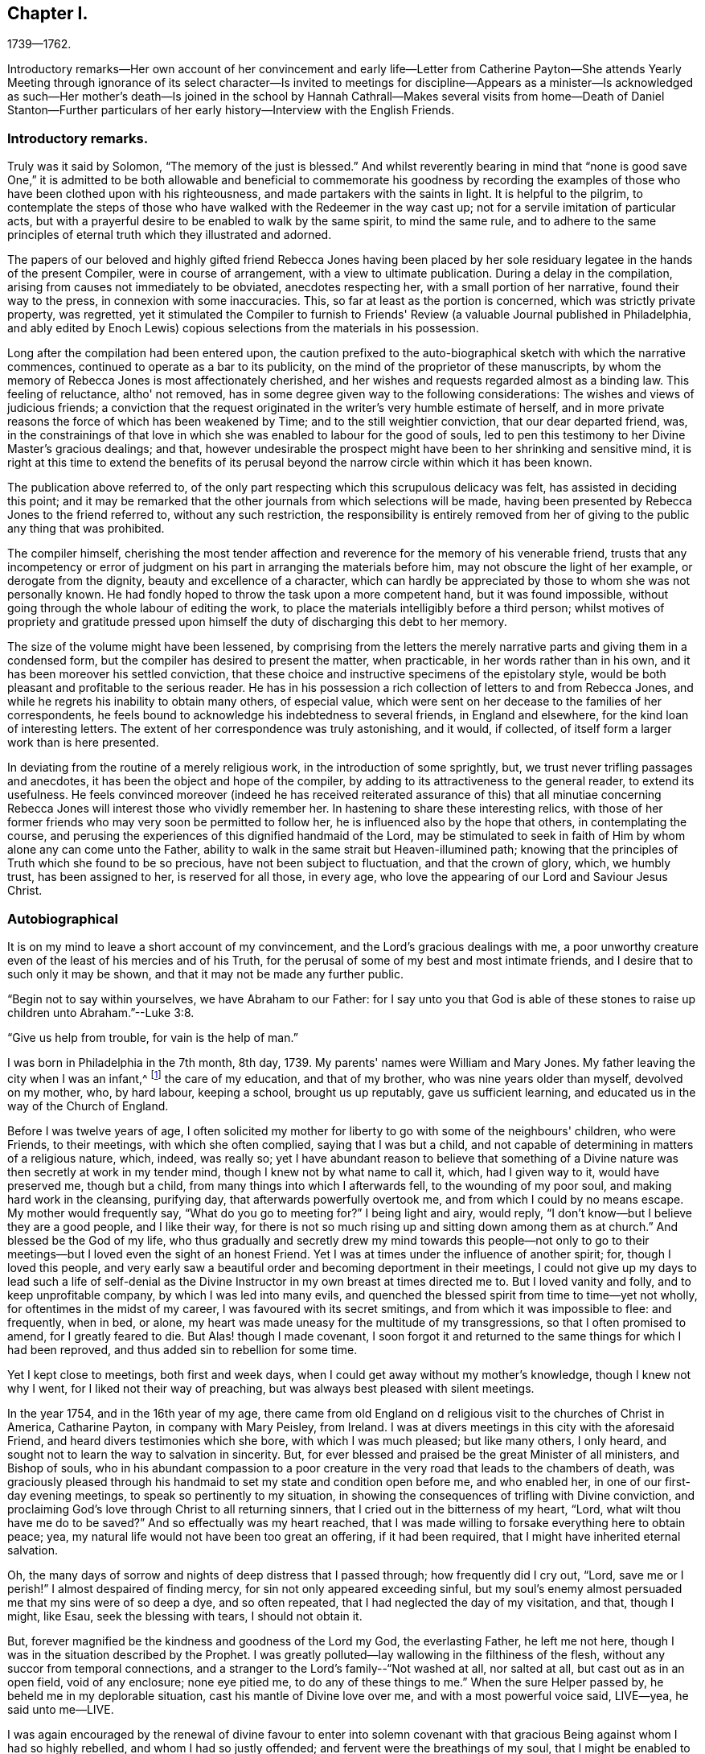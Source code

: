== Chapter I.

1739--1762.

Introductory remarks--Her own account of her convincement and early life--Letter
from Catherine Payton--She attends Yearly Meeting through ignorance of its select
character--Is invited to meetings for discipline--Appears as a minister--Is
acknowledged as such--Her mother's death--Is joined in the school by Hannah
Cathrall--Makes several visits from home--Death of Daniel Stanton--Further
particulars of her early history--Interview with the English Friends.

=== Introductory remarks.

Truly was it said by Solomon, "`The memory of the just is blessed.`"
And whilst reverently bearing in mind that "`none is good save One,`" it is
admitted to be both allowable and beneficial to commemorate his goodness by
recording the examples of those who have been clothed upon with his righteousness,
and made partakers with the saints in light.
It is helpful to the pilgrim,
to contemplate the steps of those who have walked with the Redeemer in the way cast up;
not for a servile imitation of particular acts,
but with a prayerful desire to be enabled to walk by the same spirit,
to mind the same rule,
and to adhere to the same principles of eternal truth which they illustrated and adorned.

The papers of our beloved and highly gifted friend Rebecca Jones having been
placed by her sole residuary legatee in the hands of the present Compiler,
were in course of arrangement, with a view to ultimate publication.
During a delay in the compilation, arising from causes not immediately to be obviated,
anecdotes respecting her, with a small portion of her narrative,
found their way to the press, in connexion with some inaccuracies.
This, so far at least as the portion is concerned, which was strictly private property,
was regretted,
yet it stimulated the Compiler to furnish to Friends'
Review (a valuable Journal published in Philadelphia,
and ably edited by Enoch Lewis) copious selections from the materials in his possession.

Long after the compilation had been entered upon,
the caution prefixed to the auto-biographical sketch with which the narrative commences,
continued to operate as a bar to its publicity,
on the mind of the proprietor of these manuscripts,
by whom the memory of Rebecca Jones is most affectionately cherished,
and her wishes and requests regarded almost as a binding law.
This feeling of reluctance, altho' not removed,
has in some degree given way to the following considerations:
The wishes and views of judicious friends;
a conviction that the request originated in the writer's very humble estimate of herself,
and in more private reasons the force of which has been weakened by Time;
and to the still weightier conviction, that our dear departed friend, was,
in the constrainings of that love in which she
was enabled to labour for the good of souls,
led to pen this testimony to her Divine Master's gracious dealings; and that,
however undesirable the prospect might have been to her shrinking and sensitive mind,
it is right at this time to extend the benefits of its perusal
beyond the narrow circle within which it has been known.

The publication above referred to,
of the only part respecting which this scrupulous delicacy was felt,
has assisted in deciding this point;
and it may be remarked that the other journals from which selections will be made,
having been presented by Rebecca Jones to the friend referred to,
without any such restriction,
the responsibility is entirely removed from her of
giving to the public any thing that was prohibited.

The compiler himself,
cherishing the most tender affection and
reverence for the memory of his venerable friend,
trusts that any incompetency or error of judgment on
his part in arranging the materials before him,
may not obscure the light of her example, or derogate from the dignity,
beauty and excellence of a character,
which can hardly be appreciated by those to whom she was not personally known.
He had fondly hoped to throw the task upon a more competent hand,
but it was found impossible, without going through the whole labour of editing the work,
to place the materials intelligibly before a third person;
whilst motives of propriety and gratitude pressed upon
himself the duty of discharging this debt to her memory.

The size of the volume might have been lessened,
by comprising from the letters the merely narrative
parts and giving them in a condensed form,
but the compiler has desired to present the matter, when practicable,
in her words rather than in his own, and it has been moreover his settled conviction,
that these choice and instructive specimens of the epistolary style,
would be both pleasant and profitable to the serious reader.
He has in his possession a rich collection of letters to and from Rebecca Jones,
and while he regrets his inability to obtain many others, of especial value,
which were sent on her decease to the families of her correspondents,
he feels bound to acknowledge his indebtedness to several friends,
in England and elsewhere, for the kind loan of interesting letters.
The extent of her correspondence was truly astonishing, and it would, if collected,
of itself form a larger work than is here presented.

In deviating from the routine of a merely religious work,
in the introduction of some sprightly, but,
we trust never trifling passages and anecdotes,
it has been the object and hope of the compiler,
by adding to its attractiveness to the general reader, to extend its usefulness.
He feels convinced moreover (indeed he has received reiterated
assurance of this) that all minutiae concerning Rebecca Jones
will interest those who vividly remember her.
In hastening to share these interesting relics,
with those of her former friends who may very soon be permitted to follow her,
he is influenced also by the hope that others, in contemplating the course,
and perusing the experiences of this dignified handmaid of the Lord,
may be stimulated to seek in faith of Him by whom alone any can come unto the Father,
ability to walk in the same strait but Heaven-illumined path;
knowing that the principles of Truth which she found to be so precious,
have not been subject to fluctuation, and that the crown of glory, which,
we humbly trust, has been assigned to her, is reserved for all those, in every age,
who love the appearing of our Lord and Saviour Jesus Christ.

=== Autobiographical

It is on my mind to leave a short account of my convincement,
and the Lord's gracious dealings with me,
a poor unworthy creature even of the least of his mercies and of his Truth,
for the perusal of some of my best and most intimate friends,
and I desire that to such only it may be shown,
and that it may not be made any further public.

"`Begin not to say within yourselves, we have Abraham to our Father:
for I say unto you that God is able of these stones to
raise up children unto Abraham.`"--Luke 3:8.

"`Give us help from trouble, for vain is the help of man.`"

I was born in Philadelphia in the 7th month, 8th day, 1739.
My parents' names were William and Mary Jones.
My father leaving the city when I was an infant,^
footnote:[William Jones was a coaster--was much absent, and died from home.
Rebecca did not remember him.]
the care of my education, and that of my brother, who was nine years older than myself,
devolved on my mother, who, by hard labour, keeping a school, brought us up reputably,
gave us sufficient learning, and educated us in the way of the Church of England.

Before I was twelve years of age,
I often solicited my mother for liberty to go with some of the neighbours' children,
who were Friends, to their meetings, with which she often complied,
saying that I was but a child,
and not capable of determining in matters of a religious nature, which, indeed,
was really so;
yet I have abundant reason to believe that something of a
Divine nature was then secretly at work in my tender mind,
though I knew not by what name to call it, which, had I given way to it,
would have preserved me, though but a child,
from many things into which I afterwards fell, to the wounding of my poor soul,
and making hard work in the cleansing, purifying day,
that afterwards powerfully overtook me, and from which I could by no means escape.
My mother would frequently say, "`What do you go to meeting for?`"
I being light and airy, would reply,
"`I don't know--but I believe they are a good people, and I like their way,
for there is not so much rising up and sitting down among them as at church.`"
And blessed be the God of my life,
who thus gradually and secretly drew my mind towards this people--not only
to go to their meetings--but I loved even the sight of an honest Friend.
Yet I was at times under the influence of another spirit; for,
though I loved this people,
and very early saw a beautiful order and becoming deportment in their meetings,
I could not give up my days to lead such a life of self-denial as the
Divine Instructor in my own breast at times directed me to.
But I loved vanity and folly, and to keep unprofitable company,
by which I was led into many evils,
and quenched the blessed spirit from time to time--yet not wholly,
for oftentimes in the midst of my career, I was favoured with its secret smitings,
and from which it was impossible to flee: and frequently, when in bed, or alone,
my heart was made uneasy for the multitude of my transgressions,
so that I often promised to amend, for I greatly feared to die.
But Alas! though I made covenant,
I soon forgot it and returned to the same things for which I had been reproved,
and thus added sin to rebellion for some time.

Yet I kept close to meetings, both first and week days,
when I could get away without my mother's knowledge, though I knew not why I went,
for I liked not their way of preaching, but was always best pleased with silent meetings.

In the year 1754, and in the 16th year of my age,
there came from old England on d religious visit to the churches of Christ in America,
Catharine Payton, in company with Mary Peisley, from Ireland.
I was at divers meetings in this city with the aforesaid Friend,
and heard divers testimonies which she bore, with which I was much pleased;
but like many others, I only heard,
and sought not to learn the way to salvation in sincerity.
But, for ever blessed and praised be the great Minister of all ministers,
and Bishop of souls,
who in his abundant compassion to a poor creature in
the very road that leads to the chambers of death,
was graciously pleased through his handmaid to set my state and condition open before me,
and who enabled her, in one of our first-day evening meetings,
to speak so pertinently to my situation,
in showing the consequences of trifling with Divine conviction,
and proclaiming God's love through Christ to all returning sinners,
that I cried out in the bitterness of my heart, "`Lord,
what wilt thou have me do to be saved?`"
And so effectually was my heart reached,
that I was made willing to forsake everything here to obtain peace; yea,
my natural life would not have been too great an offering, if it had been required,
that I might have inherited eternal salvation.

Oh, the many days of sorrow and nights of deep distress that I passed through;
how frequently did I cry out, "`Lord, save me or I perish!`"
I almost despaired of finding mercy, for sin not only appeared exceeding sinful,
but my soul's enemy almost persuaded me that my sins were of so deep a dye,
and so often repeated, that I had neglected the day of my visitation, and that,
though I might, like Esau, seek the blessing with tears, I should not obtain it.

But, forever magnified be the kindness and goodness of the Lord my God,
the everlasting Father, he left me not here,
though I was in the situation described by the Prophet.
I was greatly polluted--lay wallowing in the filthiness of the flesh,
without any succor from temporal connections,
and a stranger to the Lord's family--"`Not washed at all, nor salted at all,
but cast out as in an open field, void of any enclosure; none eye pitied me,
to do any of these things to me.`"
When the sure Helper passed by, he beheld me in my deplorable situation,
cast his mantle of Divine love over me, and with a most powerful voice said, LIVE--yea,
he said unto me--LIVE.

I was again encouraged by the renewal of divine favour to enter into solemn
covenant with that gracious Being against whom I had so highly rebelled,
and whom I had so justly offended; and fervent were the breathings of my soul,
that I might be enabled to stick close to the
terms made in this the day of my humiliation.

My love to this instrument in the Lord's hand was very great; and on a certain time,
being reduced very low in my mind,
under the consideration of my many and deep transgressions,
I took up my pen and opened a little of my condition to her,
though I was afraid to sign my name to it.
I watched an opportunity and slipped it into her hand,
just as she was going into meeting, and in two days after received,
per the hands of one of her friends, the following answer, which,
as it had a blessed effect in encouraging my mind
reverently to confide in the Lord's infinite mercy,
I here transcribe at large.
Peradventure it may revive the hope of some afflicted soul.

"`Philadelphia.
4th mo.
1st, 1755.

Dear Child,--I have carefully read thy letter, and,
from a tenderness of spirit which I feel towards thee,
conceive much hope that thou wilt do well,
if thou keep to that Power which has visited thee.
Which, as it has already appeared as a light to convince thee of sin, will,
if thou wilt suffer it, destroy it in thy heart.
Which dispensation being already begun,
is the reason of that anguish of spirit which thou feelest, which will lessen gradually,
as thou art assisted to overcome.

"`And be not too much discouraged, neither at what thou hast committed against the Lord,
nor at what thou mayest have to suffer for him;
for though thy sins may have been as scarlet,
he is able and willing to make thy heart as snow,
upon thy sincere repentance and humble walking in His fear,
and also to give thee strength to do whatsoever he commands thee.

"`If thou art willing and obedient for the future,
thou shalt eat the good of the land in the Lord's time, and,
as thou hast already been instructed that 'thou shalt only
receive consolation as thou art fit for it,' wait patiently,
and let the administration of condemnation be perfected,--so shall
the administration of Light and Peace be more clear and strong:
which will assuredly come upon thee,
if thou abidest faithful to that Power which has visited thee.

"`Thou desiredst me to explain some portions of scripture to thee,
which I had to mention,
which I am willing to do as far as the mentioning of them concerns thy state:
which I believe was to awake watchfulness and care over thy conduct,
that thy soul may bring forth the fruits of purity and love to God,
which will be manifested only by thy obedience,
and that thou may not rest in anything short of the knowledge of His Power,
revealed in thy heart as a refiner and teacher,
nor place thy happiness in anything short of his salvation.

"`I go out of town to-morrow, and not knowing thy name by thy letter,
know not how to get to speak to thee;
and have therefore committed the care of this to A. Benezet,^
footnote:[This letter was not forwarded to her by Anthony Benezet, but by another friend,
as will be explained in the next chapter.]
who, I believe, will use his utmost endeavours to convey it to thee.

"`Farewell; and may the Lord continue to bless thee.
I conclude, in much haste, thy sympathizing friend,

Catharine Payton.

"`P. S. I had rather thou kept this to thyself; and be sure,
be careful how thou tellest thy condition to such who have no knowledge of it.`"

On the receipt and reading of this letter my heart was
melted into great tenderness before the Lord,
and my mind encouraged to trust in his boundless mercy, thus extended to me, a poor,
unworthy creature.
My resolutions were daily strengthened,
in remembering that "`at what time soever the wicked turneth from his wickedness,
and doeth that which is lawful and right, he shall save his soul alive.`"

I now attended meetings constantly, though I suffered some hard things on that account.
I rejoiced when meeting day came; yea,
the evening before meeting day my mind seemed under the preparing power,
for the solemn performance of Divine worship;
of the necessity whereof I was now fully convinced,
as also of my unfitness therefor without the renewal
and daily influence of the blessed Spirit.
The heart-tendering power of Truth in a very singular manner attended,
insomuch that if I was not in the enjoyment thereof, my meeting seemed in vain.
I frequently compared my situation about this
time with that of the children of solid Friends,
many of whom, I perceived, walked widely from their holy profession.
I thought if I had been favoured with privileges like those which many of them enjoyed,
I had not had so much work for repentance.
Oh, that they did but see and rightly understand the manifold
obligations they are under to the Everlasting Father,
and also to their pious parents.
Oh, the unspeakable advantage of an early education in virtue and the fear of the Lord!
Certainly in the great day of decision it will but add to the
weight in the scale against those who pursue lying vanities,
forsake their own mercies, and rebelliously turn their backs on the admonitions,
counsel and instruction of tender, pious, heart-aching parents!
I esteemed myself as a branch broken off from the wild olive,
and grafted into the good olive tree, and was secretly instructed that I stood by faith,
and that the goodness of God would be toward me while I continued in his fear:
otherwise I should be cut off.
I often fervently desired that those who had erred and strayed among the
youth (whom I compared to the natural branches of the good olive tree) might
be grafted in again--"`for God is able to graft them in again.`"
"`Be not high-minded,
but fear,`" was the solemn admonition frequently sounded in the ears of my soul.

It is not in my mind to particularize everything that fell to my lot,
not only from some in near connection with me, but also from my former acquaintance,
to whom I now seemed estranged;
and many were their bitter invectives and bard speeches liberally thrown out against me.
Yet thus far I may say of a truth, greater was that power which had visited me,
and was in a degree in me, than these mine enemies that were in and of the world.
To the praise of my gracious Benefactor be it spoken,
the more I suffered in thus turning my back on all those
things which in time past I so greatly delighted in,
the more my strength increased,
and my resolutions were confirmed to serve the Lord the
little time that remained to me in this life,
which I then often thought would not be long.

In the Spring of the year 1756, my aforesaid friend, C. Payton,
embarked with her before-named companion, M. Peisley, Samuel Fothergill,
(who had also performed a religious visit to Friends on this continent,) Samuel Emlen,
of this city, etc., and set sail for Europe.
Soon after their departure I found an indifference towards meetings gradually coming on,
and the enemy of my soul's happiness sorely buffeted me.
He suggested to me that my repentance was vain,
(it was not godly) my tears were insincere,
and that I was most certainly under a great delusion.
And the Lord, my only Helper in this night of probation, saw meet in his wisdom,
for the trial of my faith, to hide his face from me.
Thus spake the deceiver: "`Why art thou thus?
surely if thou wert the visited of God, he would not have left thee thus poor,
stripped and helpless.
Thou art not on the right foundation; for if the Lord had been at all with thee,
he would have remained with thee for ever.`"
Oh the grief and distress of my poor soul!
The Divine presence was withdrawn, and I had no friend on earth to speak to,
nor any to whom I could make my complaint.
Yet I was favoured under all,
with strength to pray that I might be favoured to see
clearly from whence this distress and doubting arose.
And, blessed be the God of my life, who, though I thought him far off, was near,
and had only withdrawn as behind the curtain;
he heard and graciously answered in the needful hour.
I resolved if I perished to perish at his feet.
And thus spake my only friend and alone helper: "`I will thoroughly purge thy dross,
and take away all thy tin.`"
My soul replied, amen, so be it, blessed Lord!
Here I could feelingly say as did David: "`I know, oh Lord, that thy judgments are right,
and that thou in faithfulness hast afflicted me!`"
Hope revived as a helmet of salvation; I saw mine accuser and he fled!
Oh, my soul, forget not thou the loving kindness of thy God,
who thus graciously appeared for thy help;
not only when the floods of the ungodly made thee afraid,
but when in close combat with the Prince of the power of the air,
the Lord's arm brought salvation, and his right arm got the victory.

My love again was renewed for the Lord's people; and,
although through much difficulty and strong opposition, I attended meetings,
both first and week days,
and should have rejoiced had I been worthy to sit in meetings for discipline,
a privilege not yet granted me;
I frequently went to monthly and quarterly meetings and staid the first sitting,
but withdrew when Friends entered on business.
I knew I had no right to stay longer--besides,
in one of the yearly meetings for business I was desired to
withdraw by a friend whom I afterwards dearly loved;^
footnote:[During the Yearly Meeting of 1755, Rebecca Jones went to one of the sittings,
not being aware that our order required such meetings
to be select--Finding her accustomed seat occupied,
she went up stairs, but seeing so many plain Friends, she felt uneasy,
and as if she had no business there:
which feeling was increased as she noticed a whispering near the clerk's table.
Catharine Kallender, leaving her seat, went up stairs and sat by her;
and seeing R. about to rise, she laid her hand upon her kindly,
and presently they both went out,
when Catharine informed her that those meetings were exclusively for members,
but that she believed the time was not distant
when it would be proper for her to attend them.]
and though I left the meeting under much distress,
(being at that time very low in mind,) yet no hardness got in, blessed be the Lord;
my love rather increased, not only to this mother in Israel, but to the whole flock;
and I admired the care used to keep such meetings quite select:
I saw that it was necessary to do so,
and never after attempted to slay till I was
invited by some who I thought tenderly loved me,
and were authorized to do it.
And here I would mention the observation I made of some of our
youth after I was favoured to sit in meetings for business.

I frequently looked at them with love and tenderness,
but admired to see so little sense appear among
them of the nature and design of such meetings.
I found that many attended through curiosity, and some from other motives:
but very few whose shoulders were preparing for the burden of
exercise that lay weightily on divers mothers in the family,
who were far advanced in years,
and in all probability would ere long finish their course.
I mourned at the prospect of a succession,
and wished that the spirit of Elijah might rest on Elisha.
At these seasons I often felt a holy zeal to cover my spirit,
and an engagement sometimes attended that the Lord's work might go on and prosper.
But, in that weak state, I concluded,
that if the youth would not come up to the help of the Lord,
(I mean children of believing parents,) the cause would drop.
Yet I was sometimes favoured to understand the Lord's proclamation, "`I will work,
and who shall let it.`"
Very frequently I was seized with an apprehension that,
if I was faithful to the manifestations of Divine grace,
the baptizing influences thereof would be witnessed for the cleansing, purifying,
and preparing my spirit, rightly to engage in the Lord's work:
at which my heart trembled within me, and I very much feared I should push Uzzah like.
And, though in meetings both for worship and discipline,
my duty was often pointed out to me, yet, the fear of marring the Lord's work,
a sense of my own weakness, the situation in which I was placed in the world,
the prospect of much suffering awaiting me, but, above all,
a sense of the purity and stability necessary for those who fight the Lord's battles,
and a sight of my own state and lonesome condition in the family;
I say all these things mightily humbled me, and reduced me to the brink of the grave.
I went alone--I kept silence--I refrained from my natural food,
and my sleep departed from me.
"`I was stricken of God and afflicted.`"
In this situation I attempted several times to break my mind to some Friends by writing,
and to let them know how it was with me--but was always stopped from doing so; and once,
when I went to the house of an honest-hearted, faithful servant of the Lord,
with an intention to open my case to him,
the ear of my soul was saluted with this prohibition:
"`See thou do it not--the work is the Lord's.`" My mind was fervent with the Lord,
(than whom none else knew my condition,) that he would be pleased to
favour me with the distinct sight and knowledge of his will,
that I might not be deceived by the enemy of my soul--whom I had
before seen in some of his artful transformations--but that light
might so attend as that I might make no mistake in darkness.

I carried my burden from one month to another, and from meeting to meeting,
until the 7th month 9th, 1758, in an evening meeting, finding no excuse would longer do,
and that faithfulness was required,
after William Prickett had finished a lively testimony,
in which he expressed much sympathy and had great encouragement for
some who were under preparation for the Lord's service,
I stood up in great fear and trembling, and expressed a few sentences very brokenly.
I returned home with the promised reward of peace, which I had long sought in vain, but,
now that I had given up to the Lord's will, was favoured to obtain it.
This was my first public appearance, and I greatly desired as a sign,
that if I was yet mistaken, I might be visited and advised by some Friends.
But as I met with no opposition from Friends, and as, contrariwise,
some spake encouragingly to me, I found need to watch myself with a jealous eye,
and was fervent in spirit that I might be preserved in true humility and Divine fear,
the only safe situation for a gospel minister.

And now I found it my place to make a stand
against some things in some of my near relatives,
with which before I had no unity.
And, blessed be God, my best friend, I was helped to overcome both in myself and others,
some inconsistencies which I plainly saw Truth disallowed of.

Hitherto I had met with much opposition in attending meetings;
but the Lord plead my cause, and inclined the heart of my dear mother toward me,
so that she not only gave me liberty in that respect, but was very affectionate,
both to me and to Friends when they came to our house;
and she continued so till her decease.
For which my soul was made humbly thankful,
and it was no small confirmation to me that the Lord was on my side.
"`What shall I render to the Lord for all his
benefits!`" was the honest language of my mind.

In the year 1760,
I had the privilege granted me to sit in the meeting of ministers and elders,
of which I thought myself very unworthy;
and I attended the first meeting of this sort
under strong apprehensions of my own weakness,
and the necessity of labouring after true humility.

In the spring of the year 1761, my dear mother began to decline very fast in her health,
and could scarcely keep about house.
She grew weaker and weaker, insomuch that she needed constant attendance all the summer.
I had a large school on my hands to take care of,
(the only means for our subsistence,) and her to nurse both night and day,
till the 9th month, when she grew so ill that I was obliged to break up the school.
I also was much reduced in my health, and, by such constant exercise,
both of body and mind, received a weakness that I fear I shall never be rid of.

She deceased near the end of the 9th month, 1761.
And here I am free to add that she was a woman of good natural
understanding--of a noble disposition--had many good qualities--lived
a peaceable life among her neighbours--and,
I have good ground to believe,
was under a religious exercise of mind for many months before her decease.
She was favoured with an easy passage, for which during her illness she often prayed,
as a sign of acceptance with the Lord;
and was buried in the burial ground of the Church of England,
(so called,) among whom she always made profession.

In her illness she desired to see Daniel Stanton.
He came, and had a heart-tendering time in supplication, particularly on her account,
(whom he had known from a young woman,) that she might be favoured with patience,
and might obtain mercy with the Lord.
After which she seemed easy, and said he was a servant of the living God.

Now I was in a strait:
for I had often thought that if it should please Providence to remove my mother,
I would think of some other way than keeping school for a livelihood.
But as our Yearly Meeting was coming on, I concluded to leave it till that was over,
and in waiting to know what was best, I seemed easy to continue in the same way,
as being what I was most used to: and a suitable friend offering, made it the easier.
This was Hannah Cathrall, a religious, prudent young woman, who joined me in the business.
I esteemed this a favour from kind Providence,
for I was now grown so weakly that I could not have undertaken it alone,
and she was of an affectionate disposition towards me.
We soon had a large school, and were blest with a sufficiency to live comfortably.
I had been very little abroad, not only because I was confined by business,
but I was under great discouragement in my own mind,
on account of my weakness both of body and mind.
But whenever my aforesaid companion apprehended I was under any engagement of that sort,
she always encouraged me, and did all in her power to make things as easy as she could,
for which I feel grateful acknowledgments and esteem for her.
In 1762, I went in company with E. Smith of Burlington, and some other friends,
to the General Meeting held at Shrewsbury; and after that, at different times,
with Esther White, Mary Evans, Hannah Harrison, etc., several little turns,
to some Quarterly, Monthly, and particular meetings,
within the compass of our Yearly Meeting.

In 1769, I found a draught of love in my mind towards the Yearly Meeting on Long Island,
and obtained leave of our second day morning meeting of ministers and elders.
I made preparation and was in readiness; but, when the time came,
my mind was so beclouded and distressed that I was glad to give it up.
The cause afterward appeared very plain to me,
and I was made thankful for the secret intelligence afforded from on high.

In 1770, the engagement for that meeting was renewed, and my friend Hannah Foster,
of Evesham, having sent me word that she intended going there, I gave up,
and though much discouraged, being poorly in my health,
and not used to ride on horseback,
yet I was favoured to hold it pretty well as far as Rallway, where my kind friends,
Joseph Shotwell and wife, provided a chair for my accommodation,
and went with us to Flushing.
I was much assisted in this journey, or I could not have held out,
for I was not only indisposed in body, but my mind was very low,
insomuch that I apprehended I should not live to return,
and accordingly settled my outward affairs and
took a very solemn leave of my dear companion,
who was also fearful on my account.
However, the Lord was near--blessed be his name--and made the weak strong.
We were mutually comforted together at that meeting,
and I returned home better every way; for which I bow before the Almighty,
and acknowledge that nothing is impossible with him.
Praised and magnified be his great name, both now and forever!

Soon after my return my mind was bowed very low,
by reason that a beloved friend and father in the truth, Daniel Stanton,
was taken from works to rewards.
He had been eminently favoured in his public appearances for many months before,
insomuch that many Friends were apprehensive of
what he sometimes expressed as his belief,
"`that he had not many days longer to labour among us.`"
This was a great stripping to the church, and a near trial to many individuals,
and the loss was not likely to be soon made up.
Such was the prospect of things among us.
Yet there were still left some honest labourers,
and a remnant clothed with the same spirit of true zeal,
which was the covering of this great and good man, who deceased the 28th of 6th' month,
1770, in the 62d year of his age,
and who had disinterestedly laboured among us upwards
of 40 years--approving himself called of God,
a workman that needed not to be ashamed,
rightly dividing the word to every class in the family.
"`Precious in the sight of the Lord is the death of his saints.`"

+++[+++Here ends the autobiographical sketch which she probably designed resuming.]

The mother of Rebecca Jones, as has been mentioned in the preceding memoir,
kept a school for small children.
She had subjected herself to many privations,
in order that she might give Rebecca a good education,
being ambitious to make her a teacher of the first standing in Philadelphia.
As this precious young person yielded obedience to the Divine Monitor,
she found herself restricted in various ways,
and restrained from indulging in and teaching to others,
the lighter and merely ornamental branches, as dancing and music,
and ornamental needle-work.

This, being a blight to her mother's fond and ambitious prospects,
introduced Rebecca into severe trials and close provings of her faith,
from the treatment which she experienced from her parent,
who now opposed her attending the meetings of Friends.
Her conflict of soul became so great that she did not hold intercourse with any one,
and the Bible to her was a sealed book,
so that she did not dare to resort to it for consolation.

Let no one suppose, however, that she at any time undervalued the sacred volume,
(in the perusal of which she was diligent through life,
and earnest in enforcing the duty upon others,) although at the time of which we write,
instrumental means were withheld; she being,
under the immediate power of the great Teacher of his people, preparing for a service,
the true qualification for which must be directly received
from and renewed by the alone unfailing Source of help.

She went to meeting when she could get away,
although she knew that unkindness awaited her on her return.
On one occasion, coming down stairs with her bonnet and cloak on,
her mother took hold of the latter to detain her.
She untied the string and walked out, leaving her mother in silent astonishment;
but she felt condemnation and could not enjoy her meeting.
Her mother, however, never again attempted to detain her by force.

During this state of things, her brother Daniel, who was nine years her senior,
and who resided in Mount Holly, made them a visit,
and their mother poured out to him her troubles and mortification on Rebecca's account,
representing how much money she had spent upon her education, which was now,
in her estimation, all wasted,
and expressing her desponding feelings relative
to their being able to obtain a maintenance.
He enquired whether she was not dutiful and kind to her,
and obedient in everything except what she apprehended
to be connected with her religious duty.
The mother replied that she had never been so kind and dutiful,
and that she was only disobedient in relation to things with
which she professed to be uneasy on religious grounds.
"`Then, mother,`" replied he,
"`let her alone--if it is of herself it will soon come to nought,
but if it is of the Lord, all that you can do will not prevent it.`"^
footnote:[This brother died 10th mo., 1771--aged 40 years.]

It was about this time that she placed in the hands of Catharine Payton (afterwards
Phillips) the letter to which reference is made in her own narrative,
page 7. It will be noticed that Catharine in her reply
proposes to entrust it to the care of Anthony Benezet.
But, having written her answer, she read Rebecca's letter to Daniel Trotter,
who was a near neighbour to Mary Jones,
and had been her fellow passenger in a voyage from the West Indies.
"`I do not know,`" said Daniel, "`who it can be, without it's that wild Becky Jones,
who has got to coming to meeting and sits by black Rose.`"
This Rose was a goodly coloured woman, who sat on a bench near the door,
and Rebecca in her humility, occupied the vacant seat beside her.
He was so assured of the correctness of his surmise,
that he undertook to deliver Catharine's letter.
One afternoon, at the close of school, Rebecca was sitting with her mother at the door,
and seeing D. Trotter approach, she was much agitated lest he, being a Friend,
should be unkindly treated on her account.
He, however, frankly addressed Mary Jones, and conversed pleasantly about their voyage,
taking no notice of Rebecca, till, as he was going, he shook hands with her,
leaving the letter in her hand.
She kept it for two days before she had any opportunity to read it in private,
and then ripped a scam in her skirt, and concealed the letter in the quilting,
as her pockets, drawers, etc., were frequently searched.

Being selected as bridesmaid by her friend Hannah Zane,
at the time of her nuptials with John Pemberton,
the bride offered to present to her a dress of rich silk,
(then a very costly article,) with which Rebecca Jones
was pleased at the moment--but her mind became uneasy,
and soon settled in the conviction that her safety
consisted in being content with mean things.
During her whole life,
she never wore a silk dress--though she had no disposition to
judge the liberty of others in this respect,
or to fix upon them her individual scruple.
Thus early humbling herself,
she became meet for the exaltation and dignity designed for her by her gracious Master,
and although, during a large portion of her life,
she was treated by "`the household of faith`" with a degree of consideration
and deference which very few could receive without injury,
instead of being thereby purled up and lifted from the foundation,
she seemed to be the more deepened in the conviction that the Lord is everything,
and that she was nothing, and from time to time,
(to use her own expression) to "`centre in my old position as an Unprofitable Servant.`"

The English Friends to whom reference has been made, after an absence from the city,
returned to attend the Yearly Meeting; and being at the house of Catharine Kallender,
in Front street, nearly opposite the end of the alley in which Rebecca lived,
they expressed a desire to have her company, and C. Kallender's daughter Hannah,
who had been Mary Jones' pupil,
(and intimate with Rebecca until she withdrew
from all companionship,) was sent to invite her.
Hannah walked backward and forward across the end of the alley,
occasionally beckoning to Rebecca, who sat by the window.

Rebecca Jones at length asked her mother's permission to join her young friend,
which was rather ungraciously given.
Hannah then told her that the English Friends wished her to take tea with them.
She was now in a strait, whether to avail herself of the liberty already given,
or to risk a refusal from her mother.
But, feeling best satisfied to act in deference to parental authority,
she asked leave to take tea at their neighbour's. Rebecca was emaciated from
the trials and conflicts through which it had been her lot to pass,
being, to quote her own touching description already given,
"`stricken of God and afflicted:`" and her mother, who possibly already began to relent,
gave permission.
She went, but, considering herself unworthy and insignificant,
she felt as though it were intrusive to place herself in the company of such worthies.
She was, however,
well repaid by the comfort and consolation which she derived from those dear friends,
with whom she had not before spoken.
It is not known that she ever related the above circumstances more than once,
when with much feeling, in the latter part of her life,
she communicated them to one who had for many years been to her as a daughter, saying,
that she could not write a full account of her earlier days without
speaking of her mother as a child ought not to speak of a parent.
Many years, however, having now elapsed,
and the reasons for privacy being lessened by time,
it is believed that a condensed statement of these facts,
in connection with some selections from her notes and correspondence,
may tend to the comfort and edification of some sincere minds,
and that in this view they ought not longer to be suppressed.

The difficulty with her parent did not entirely cease, till, in 1760,
the church had acknowledged her gift in the ministry of the Word:
when a committee of two men and two women was appointed to
acquaint her with the conclusion to which her friends had come.
These Friends hesitated about going to Rebecca's residence,
and thought of communicating with her by letter:--but solidly considering the subject,
they were most easy to go in person,
and share with her whatever was to be borne on the occasion.
The interview was in the presence of Mary Jones, and, after a time of social intercourse,
a season of silence ensued, in which the object of the visit was stated.
After their departure,
her mother said to her--"`Your friends have done all that they
can for you--they have placed you upon the pinnacle;
now take heed to your steps, for if you fall, great indeed will be the fall.`"
From this time they lived harmoniously;
her mother became reconciled to her being a Friend,
and her natural disposition seemed softened.
The school increased, and afforded them a comfortable maintenance; and,
after the decease of her mother,
she entered into the business of teaching more extensively,
in connection with Hannah Cathrall,
the latter attending to the sewing department in a separate room.

